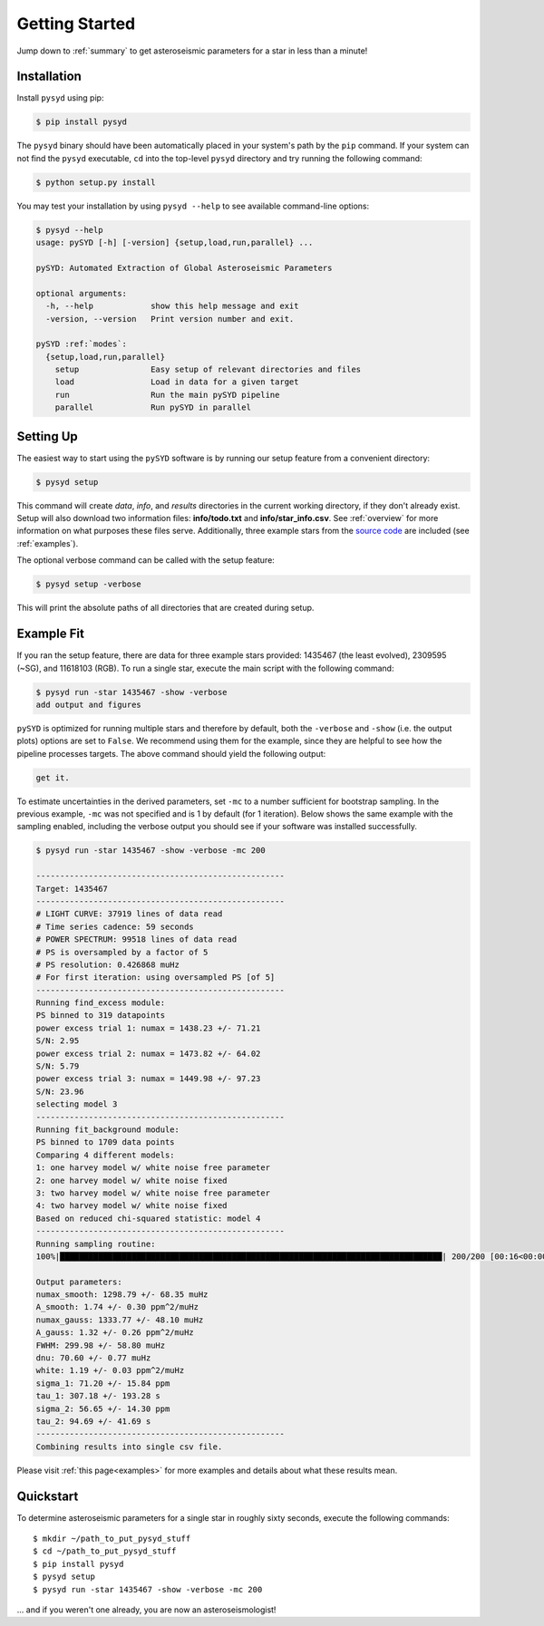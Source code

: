 .. _quickstart:

Getting Started
###############

Jump down to :ref:`summary` to get asteroseismic parameters for a star in less than a minute!

.. _installation:

Installation
************

Install ``pysyd`` using pip:

.. code-block:: bash

    $ pip install pysyd

The ``pysyd`` binary should have been automatically placed in your system's path by the
``pip`` command. If your system can not find the ``pysyd`` executable, ``cd`` into the 
top-level ``pysyd`` directory and try running the following command:

.. code-block:: bash

    $ python setup.py install

You may test your installation by using ``pysyd --help`` to see available command-line options:

.. code-block:: bash
		
    $ pysyd --help
    usage: pySYD [-h] [-version] {setup,load,run,parallel} ...

    pySYD: Automated Extraction of Global Asteroseismic Parameters

    optional arguments:
      -h, --help            show this help message and exit
      -version, --version   Print version number and exit.

    pySYD :ref:`modes`:
      {setup,load,run,parallel}
        setup               Easy setup of relevant directories and files
	load                Load in data for a given target
        run                 Run the main pySYD pipeline
        parallel            Run pySYD in parallel


Setting Up
**********

The easiest way to start using the ``pySYD`` software is by running our setup feature
from a convenient directory:

.. code-block:: bash

    $ pysyd setup

This command will create `data`, `info`, and `results` directories in the current working 
directory, if they don't already exist. Setup will also download two information files: 
**info/todo.txt** and **info/star_info.csv**. See :ref:`overview` for more information on 
what purposes these files serve. Additionally, three example stars 
from the `source code <https://github.com/ashleychontos/pySYD>`_ are included (see :ref:`examples`).

The optional verbose command can be called with the setup feature:

.. code-block:: bash

    $ pysyd setup -verbose

This will print the absolute paths of all directories that are created during setup.


Example Fit
***********

If you ran the setup feature, there are data for three example stars provided: 1435467 (the least evolved), 
2309595 (~SG), and 11618103 (RGB). To run a single star, execute the main script with the following command:

.. code-block:: bash

    $ pysyd run -star 1435467 -show -verbose
    add output and figures

``pySYD`` is optimized for running multiple stars and therefore by default, both the ``-verbose`` and ``-show`` 
(i.e. the output plots) options are set to ``False``. We recommend using them for the example, since they are helpful to see how 
the pipeline processes targets. The above command should yield the following output:

.. code-block:: bash

    get it.

To estimate uncertainties in the derived parameters, set ``-mc`` to a number sufficient for bootstrap sampling. In the previous 
example, ``-mc`` was not specified and is 1 by default (for 1 iteration). Below shows the same example with the
sampling enabled, including the verbose output you should see if your software was installed successfully.

.. code-block:: bash

    $ pysyd run -star 1435467 -show -verbose -mc 200
    
    ----------------------------------------------------
    Target: 1435467
    ----------------------------------------------------
    # LIGHT CURVE: 37919 lines of data read
    # Time series cadence: 59 seconds
    # POWER SPECTRUM: 99518 lines of data read
    # PS is oversampled by a factor of 5
    # PS resolution: 0.426868 muHz
    # For first iteration: using oversampled PS [of 5]
    ----------------------------------------------------
    Running find_excess module:
    PS binned to 319 datapoints
    power excess trial 1: numax = 1438.23 +/- 71.21
    S/N: 2.95
    power excess trial 2: numax = 1473.82 +/- 64.02
    S/N: 5.79
    power excess trial 3: numax = 1449.98 +/- 97.23
    S/N: 23.96
    selecting model 3
    ----------------------------------------------------
    Running fit_background module:
    PS binned to 1709 data points
    Comparing 4 different models:
    1: one harvey model w/ white noise free parameter
    2: one harvey model w/ white noise fixed
    3: two harvey model w/ white noise free parameter
    4: two harvey model w/ white noise fixed
    Based on reduced chi-squared statistic: model 4
    ----------------------------------------------------
    Running sampling routine:
    100%|████████████████████████████████████████████████████████████████████████████████| 200/200 [00:16<00:00, 11.83it/s]

    Output parameters:
    numax_smooth: 1298.79 +/- 68.35 muHz
    A_smooth: 1.74 +/- 0.30 ppm^2/muHz
    numax_gauss: 1333.77 +/- 48.10 muHz
    A_gauss: 1.32 +/- 0.26 ppm^2/muHz
    FWHM: 299.98 +/- 58.80 muHz
    dnu: 70.60 +/- 0.77 muHz
    white: 1.19 +/- 0.03 ppm^2/muHz
    sigma_1: 71.20 +/- 15.84 ppm
    tau_1: 307.18 +/- 193.28 s
    sigma_2: 56.65 +/- 14.30 ppm
    tau_2: 94.69 +/- 41.69 s
    ----------------------------------------------------
    Combining results into single csv file.


Please visit :ref:`this page<examples>` for more examples and details about what these results mean.

.. _summary:

Quickstart
**********

.. compound::

    To determine asteroseismic parameters for a single star in roughly sixty seconds, execute 
    the following commands: :: 
    
	$ mkdir ~/path_to_put_pysyd_stuff
	$ cd ~/path_to_put_pysyd_stuff
        $ pip install pysyd
	$ pysyd setup
	$ pysyd run -star 1435467 -show -verbose -mc 200
        
    ... and if you weren't one already, you are now an asteroseismologist!
    

